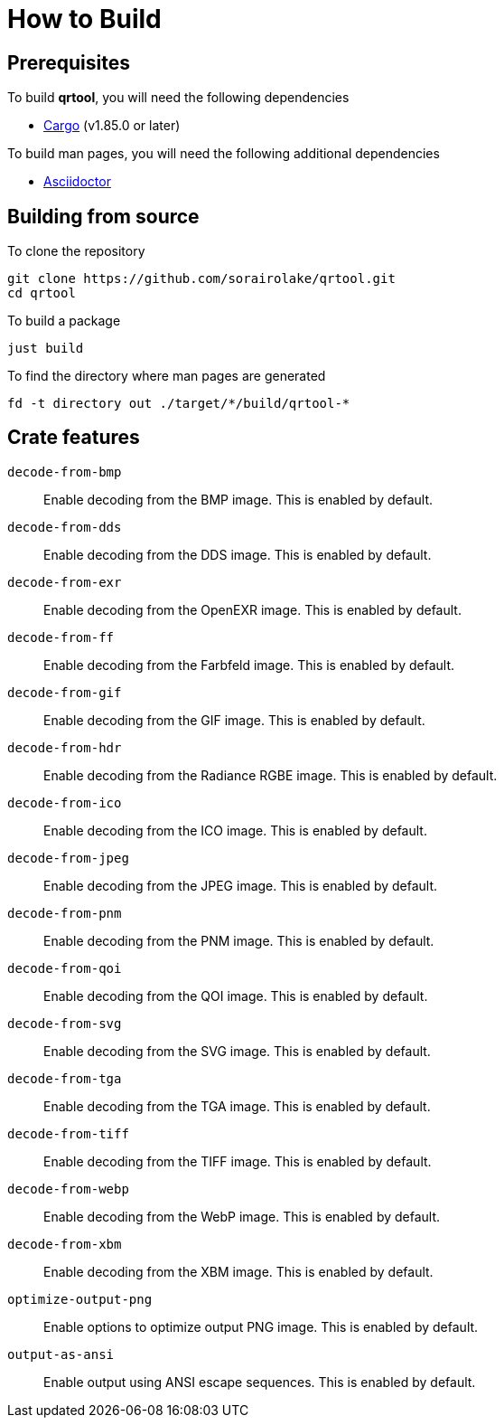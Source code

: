 // SPDX-FileCopyrightText: 2022 Shun Sakai
//
// SPDX-License-Identifier: Apache-2.0 OR MIT

= How to Build

== Prerequisites

.To build *qrtool*, you will need the following dependencies
* https://doc.rust-lang.org/stable/cargo/[Cargo] (v1.85.0 or later)

.To build man pages, you will need the following additional dependencies
* https://asciidoctor.org/[Asciidoctor]

== Building from source

.To clone the repository
[source,sh]
----
git clone https://github.com/sorairolake/qrtool.git
cd qrtool
----

.To build a package
[source,sh]
----
just build
----

.To find the directory where man pages are generated
[source,sh]
----
fd -t directory out ./target/*/build/qrtool-*
----

== Crate features

`decode-from-bmp`::

  Enable decoding from the BMP image. This is enabled by default.

`decode-from-dds`::

  Enable decoding from the DDS image. This is enabled by default.

`decode-from-exr`::

  Enable decoding from the OpenEXR image. This is enabled by default.

`decode-from-ff`::

  Enable decoding from the Farbfeld image. This is enabled by default.

`decode-from-gif`::

  Enable decoding from the GIF image. This is enabled by default.

`decode-from-hdr`::

  Enable decoding from the Radiance RGBE image. This is enabled by default.

`decode-from-ico`::

  Enable decoding from the ICO image. This is enabled by default.

`decode-from-jpeg`::

  Enable decoding from the JPEG image. This is enabled by default.

`decode-from-pnm`::

  Enable decoding from the PNM image. This is enabled by default.

`decode-from-qoi`::

  Enable decoding from the QOI image. This is enabled by default.

`decode-from-svg`::

  Enable decoding from the SVG image. This is enabled by default.

`decode-from-tga`::

  Enable decoding from the TGA image. This is enabled by default.

`decode-from-tiff`::

  Enable decoding from the TIFF image. This is enabled by default.

`decode-from-webp`::

  Enable decoding from the WebP image. This is enabled by default.

`decode-from-xbm`::

  Enable decoding from the XBM image. This is enabled by default.

`optimize-output-png`::

  Enable options to optimize output PNG image. This is enabled by default.

`output-as-ansi`::

  Enable output using ANSI escape sequences. This is enabled by default.
